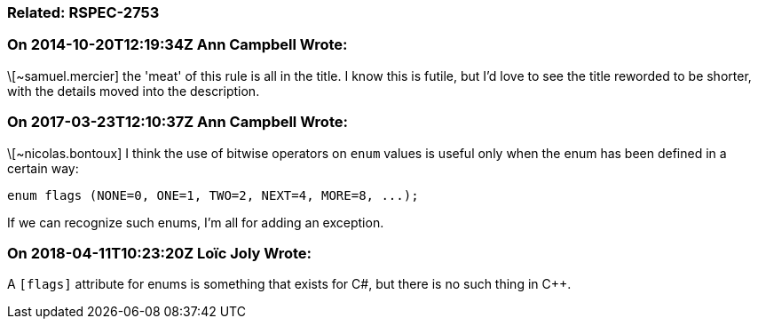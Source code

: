 === Related: RSPEC-2753

=== On 2014-10-20T12:19:34Z Ann Campbell Wrote:
\[~samuel.mercier] the 'meat' of this rule is all in the title. I know this is futile, but I'd love to see the title reworded to be shorter, with the details moved into the description.

=== On 2017-03-23T12:10:37Z Ann Campbell Wrote:
\[~nicolas.bontoux] I think the use of bitwise operators on ``++enum++`` values is useful only when the enum has been defined in a certain way:


``++enum flags (NONE=0, ONE=1, TWO=2, NEXT=4, MORE=8, ...);++``


If we can recognize such enums, I'm all for adding an exception.

=== On 2018-04-11T10:23:20Z Loïc Joly Wrote:
A ``++[flags]++`` attribute for enums is something that exists for C#, but there is no such thing in {cpp}.



